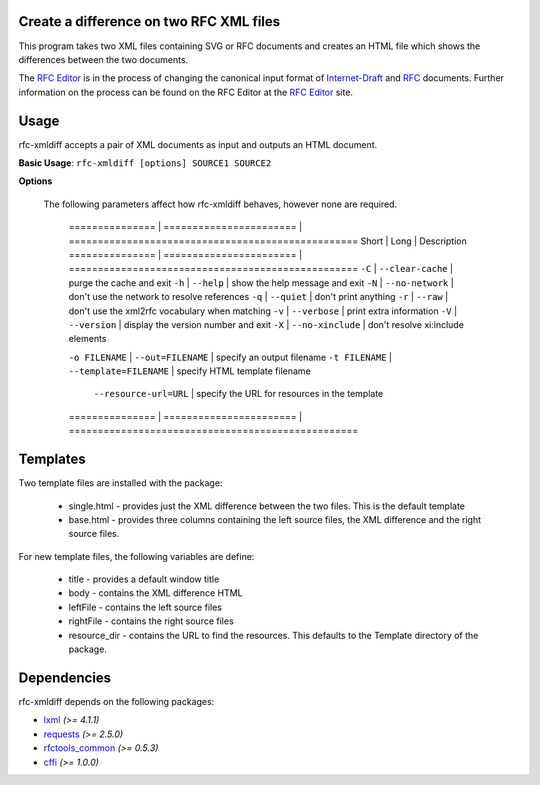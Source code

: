 Create a difference on two RFC XML files
========================================


This program takes two XML files containing SVG or RFC documents and creates an HTML
file which shows the differences between the two documents.

The `RFC Editor`_ is in the process of changing the canonical input format of
Internet-Draft_ and RFC_ documents.  Further information on the process can be found
on the RFC Editor at the `RFC Editor`_ site.

.. _Internet-Draft: https://en.wikipedia.org/wiki/Internet_Draft
.. _RFC: https://en.wikipedia.org/wiki/Request_for_Comments
.. _RFC Editor: https://www.rfc-editor.org

Usage
=====

rfc-xmldiff accepts a pair of XML documents as input and outputs an HTML document.

**Basic Usage**: ``rfc-xmldiff [options] SOURCE1 SOURCE2``

**Options**

   The following parameters affect how rfc-xmldiff behaves, however none are required.
   
    =============== | ======================= | ==================================================
    Short           | Long                    | Description
    =============== | ======================= | ==================================================
    ``-C``          | ``--clear-cache``       | purge the cache and exit
    ``-h``          | ``--help``              | show the help message and exit
    ``-N``          | ``--no-network``        | don't use the network to resolve references
    ``-q``          | ``--quiet``             | don't print anything
    ``-r``          | ``--raw``               | don't use the xml2rfc vocabulary when matching
    ``-v``          | ``--verbose``           | print extra information
    ``-V``          | ``--version``           | display the version number and exit
    ``-X``          | ``--no-xinclude``       | don't resolve xi:include elements

    ``-o FILENAME`` | ``--out=FILENAME``      | specify an output filename
    ``-t FILENAME`` | ``--template=FILENAME`` | specify HTML template filename
                    | ``--resource-url=URL``  | specify the URL for resources in the template
    =============== | ======================= | ==================================================

Templates
=========

Two template files are installed with the package:

    * single.html - provides just the XML difference between the two files.  This is the default template
    * base.html - provides three columns containing the left source files, the XML difference and the right source files.

For new template files, the following variables are define:

   * title - provides a default window title
   * body - contains the XML difference HTML
   * leftFile - contains the left source files
   * rightFile - contains the right source files
   * resource_dir - contains the URL to find the resources.  This defaults to the Template directory of the package.
    
Dependencies
============

rfc-xmldiff depends on the following packages:

* lxml_ *(>= 4.1.1)*
* requests_ *(>= 2.5.0)*
* `rfctools_common`_ *(>= 0.5.3)*
* cffi_ *(>= 1.0.0)*

.. _lxml: http://lxml.de
.. _requests: http://docs.python-requests.org
.. _rfctools_common: https://pypi.python.org/pypi/pip
.. _cffi: https://pypi.python.org/pypi/pip

